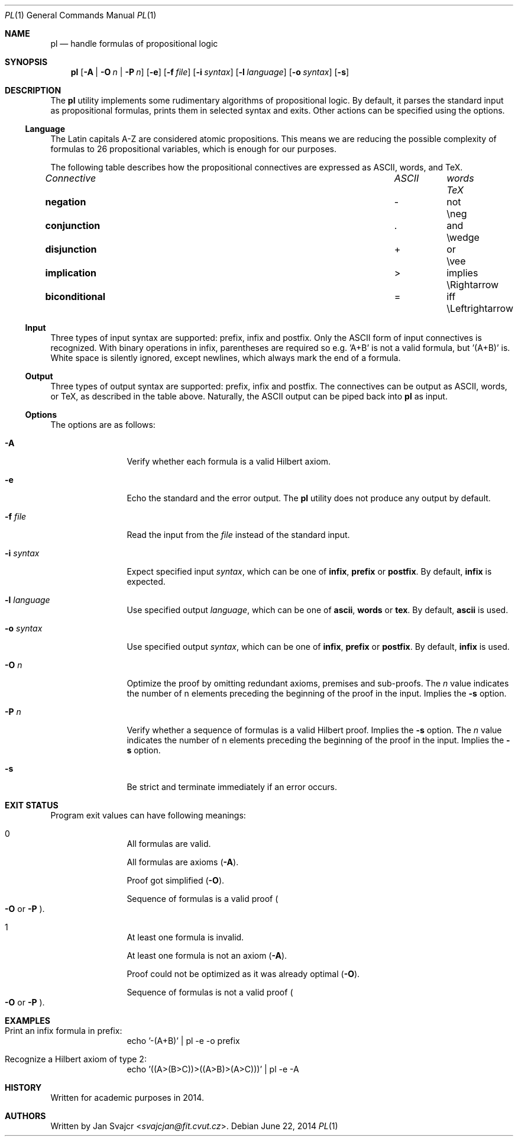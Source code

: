 .Dd June 22, 2014
.Dt PL 1
.Os
.Sh NAME
.Nm pl
.Nd handle formulas of propositional logic
.Sh SYNOPSIS
.Nm
.Op Fl A | O Ar n | Fl P Ar n
.Op Fl e
.Op Fl f Ar file
.Op Fl i Ar syntax
.Op Fl l Ar language
.Op Fl o Ar syntax
.Op Fl s
.Sh DESCRIPTION
The
.Nm
utility implements some rudimentary algorithms of propositional logic.
By default, it parses the standard input as propositional formulas,
prints them in selected syntax and exits.
Other actions can be specified using the options.
.Ss Language
The Latin capitals A-Z are considered atomic propositions.
This means we are reducing the possible complexity of formulas
to 26 propositional variables, which is enough for our purposes.
.Pp
The following table describes how the propositional connectives are expressed
as ASCII, words, and TeX.
.Bl -column "biconditional" "ASCII" "Words" "TeX"
.It Em Connective Ta Em ASCII Ta Em words Ta Em TeX
.It Li negation Ta - Ta not Ta \eneg
.It Li conjunction Ta . Ta and Ta \ewedge
.It Li disjunction Ta + Ta or Ta \evee
.It Li implication Ta > Ta implies Ta \eRightarrow
.It Li biconditional Ta = Ta iff Ta \eLeftrightarrow
.El
.Ss Input
Three types of input syntax are supported: prefix, infix and postfix.
Only the ASCII form of input connectives is recognized.
With binary operations in infix, parentheses are required so e.g. 'A+B'
is not a valid formula, but '(A+B)' is. White space is silently ignored,
except newlines, which always mark the end of a formula.
.Ss Output
Three types of output syntax are supported: prefix, infix and postfix.
The connectives can be output as ASCII, words, or TeX,
as described in the table above. Naturally,
the ASCII output can be piped back into
.Nm
as input.
.Ss Options
The options are as follows:
.Bl -tag -width Fl
.It Fl A
Verify whether each formula is a valid Hilbert axiom.
.It Fl e
Echo the standard and the error output. The
.Nm
utility does not produce any output by default.
.It Fl f Ar file
Read the input from the
.Ar file
instead of the standard input.
.It Fl i Ar syntax
Expect specified input
.Ar syntax ,
which can be one of
.Cm infix ,
.Cm prefix
or
.Cm postfix .
By default,
.Cm infix
is expected.
.It Fl l Ar language
Use specified output
.Ar language ,
which can be one of
.Cm ascii ,
.Cm words
or
.Cm tex .
By default,
.Cm ascii
is used.
.It Fl o Ar syntax
Use specified output
.Ar syntax ,
which can be one of
.Cm infix ,
.Cm prefix
or
.Cm postfix .
By default,
.Cm infix
is used.
.It Fl O Ar n
Optimize the proof by omitting redundant axioms, premises and sub-proofs. The
.Ar n
value indicates the number of n elements preceding
the beginning of the proof in the input. Implies the
.Fl s
option.
.It Fl P Ar n
Verify whether a sequence of formulas is a valid Hilbert proof. Implies the
.Fl s
option. The
.Ar n
value indicates the number of n elements preceding
the beginning of the proof in the input. Implies the
.Fl s
option.
.It Fl s
Be strict and terminate immediately if an error occurs.
.El
.Sh EXIT STATUS
Program exit values can have following meanings:
.Bl -tag -width Fl
.It 0
.Bl -item
.It
All formulas are valid.
.It
All formulas are axioms
.Pq Fl A .
.It
Proof got simplified
.Pq Fl O .
.It
Sequence of formulas is a valid proof
.Po
.Fl O
or
.Fl P
.Pc .
.El
.It 1
.Bl -item
.It
At least one formula is invalid.
.It
At least one formula is not an axiom
.Pq Fl A .
.It
Proof could not be optimized as it was already optimal
.Pq Fl O .
.It
Sequence of formulas is not a valid proof
.Po
.Fl O
or
.Fl P
.Pc .
.El
.El
.Sh EXAMPLES
.Bl -tag -width Fl
.It Print an infix formula in prefix:
echo '-(A+B)' | pl -e -o prefix
.It Recognize a Hilbert axiom of type 2:
echo '((A>(B>C))>((A>B)>(A>C)))' | pl -e -A
.El
.Sh HISTORY
Written for academic purposes in 2014.
.Sh AUTHORS
Written by
.An Jan Svajcr Aq Mt svajcjan@fit.cvut.cz .
